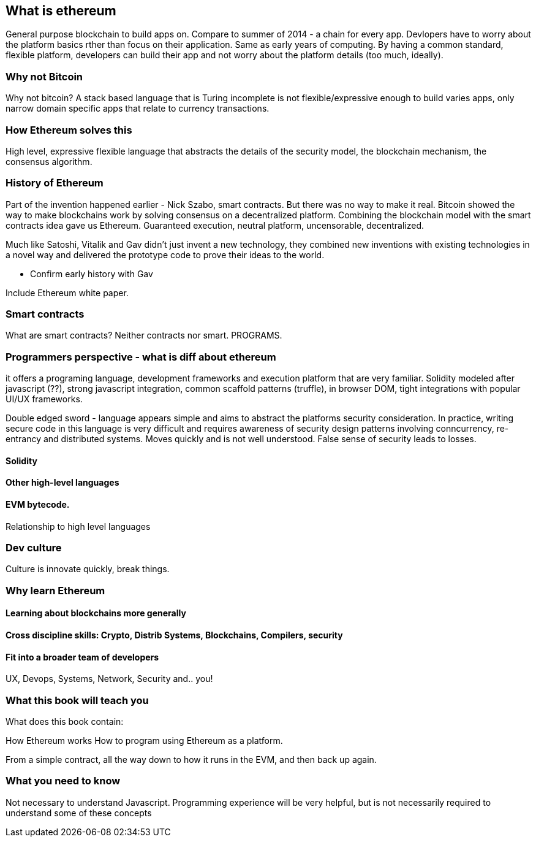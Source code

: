 
== What is ethereum

General purpose blockchain to build apps on. Compare to summer of 2014 - a chain for every app. Devlopers have to worry about the platform basics rther than focus on their application. Same as early years of computing. By having a common standard, flexible platform, developers can build their app and not worry about the platform details (too much, ideally).

=== Why not Bitcoin
Why not bitcoin? A stack based language that is Turing incomplete is not flexible/expressive enough to build varies apps, only narrow domain specific apps that relate to currency transactions.

=== How Ethereum solves this

High level, expressive flexible language that abstracts the details of the security model, the blockchain mechanism, the consensus algorithm.

=== History of Ethereum

Part of the invention happened earlier - Nick Szabo, smart contracts. But there was no way to make it real. Bitcoin showed the way to make blockchains work by solving consensus on a decentralized platform. Combining the blockchain model with the smart contracts idea gave us Ethereum. Guaranteed execution, neutral platform, uncensorable, decentralized.

Much like Satoshi, Vitalik and Gav didn't just invent a new technology, they combined new inventions with existing technologies in a novel way and delivered the prototype code to prove their ideas to the world.

*** Confirm early history with Gav

Include Ethereum white paper.

=== Smart contracts

What are smart contracts? Neither contracts nor smart. PROGRAMS.

=== Programmers perspective - what is diff about ethereum

it offers a programing language, development frameworks and execution platform that are very familiar. Solidity modeled after javascript (??), strong javascript integration, common scaffold patterns (truffle), in browser DOM, tight integrations with popular UI/UX frameworks.

Double edged sword - language appears simple and aims to abstract the platforms security consideration. In practice, writing secure code in this language is very difficult and requires awareness of security design patterns involving conncurrency, re-entrancy and distributed systems. Moves quickly and is not well understood. False sense of security leads to losses.

==== Solidity

==== Other high-level languages

====  EVM bytecode.

Relationship to high level languages

=== Dev culture
Culture is innovate quickly, break things.


=== Why learn Ethereum

==== Learning about blockchains more generally

==== Cross discipline skills: Crypto, Distrib Systems, Blockchains, Compilers, security

==== Fit into a broader team of developers

UX, Devops, Systems, Network, Security and.. you!


=== What this book will teach you

What does this book contain:

How Ethereum works
How to program using Ethereum as a platform.

From a simple contract, all the way down to how it runs in the EVM, and then back up again.

=== What you need to know

Not necessary to understand Javascript. Programming experience will be very helpful, but is not necessarily required to understand some of these concepts
